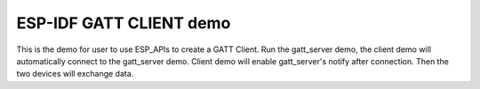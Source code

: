 ESP-IDF GATT CLIENT demo
========================

This is the demo for user to use ESP_APIs to create a GATT Client.
Run the gatt_server demo, the client demo will automatically connect to the gatt_server demo.
Client demo will enable gatt_server's notify after connection. Then the two devices will exchange
data.


